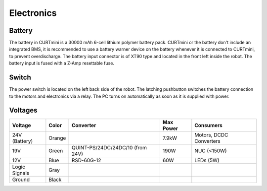 ###########
Electronics
###########

*******
Battery
*******

The battery in CURTmini is a 30000 mAh 6-cell lithium polymer battery pack.
CURTmini or the battery don't include an integrated BMS, it is recommended to use a battery warner device on the battery whenever it is connected to CURTmini, to prevent overdischarge.
The battery input connector is of XT90 type and located in the front left inside the robot.
The battery input is fused with a Z-Amp resettable fuse.

******
Switch
******

The power switch is located on the left back side of the robot.
The latching pushbutton switches the battery connection to the motors and electronics via a relay.
The PC turns on automatically as soon as it is supplied with power.

********
Voltages
********

+---------------+--------+----------------------------------+-----------+-------------------------+
| Voltage       | Color  | Converter                        | Max Power | Consumers               |
+===============+========+==================================+===========+=========================+
| 24V (Battery) | Orange |                                  | 7.9kW     | Motors, DCDC Converters |
+---------------+--------+----------------------------------+-----------+-------------------------+
| 19V           | Green  | QUINT-PS/24DC/24DC/10 (from 24V) | 190W      | NUC (<150W)             |
+---------------+--------+----------------------------------+-----------+-------------------------+
| 12V           | Blue   | RSD-60G-12                       | 60W       | LEDs (5W)               |
+---------------+--------+----------------------------------+-----------+-------------------------+
| Logic Signals | Gray   |                                  |           |                         |
+---------------+--------+----------------------------------+-----------+-------------------------+
| Ground        | Black  |                                  |           |                         |
+---------------+--------+----------------------------------+-----------+-------------------------+
